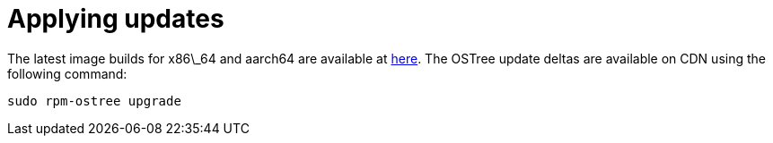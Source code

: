 = Applying updates

The latest image builds for x86\_64 and aarch64 are available at https://download.fedoraproject.org/pub/alt/iot/[here]. The OSTree update deltas are available on CDN using the following command:

----
sudo rpm-ostree upgrade
----

